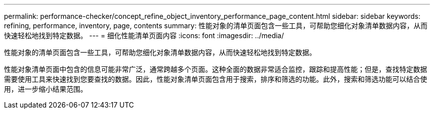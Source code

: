 ---
permalink: performance-checker/concept_refine_object_inventory_performance_page_content.html 
sidebar: sidebar 
keywords: refining, performance, inventory, page, contents 
summary: 性能对象的清单页面包含一些工具，可帮助您细化对象清单数据内容，从而快速轻松地找到特定数据。 
---
= 细化性能清单页面内容
:icons: font
:imagesdir: ../media/


[role="lead"]
性能对象的清单页面包含一些工具，可帮助您细化对象清单数据内容，从而快速轻松地找到特定数据。

性能对象清单页面中包含的信息可能非常广泛，通常跨越多个页面。这种全面的数据非常适合监控，跟踪和提高性能；但是，查找特定数据需要使用工具来快速找到您要查找的数据。因此，性能对象清单页面包含用于搜索，排序和筛选的功能。此外，搜索和筛选功能可以结合使用，进一步缩小结果范围。

